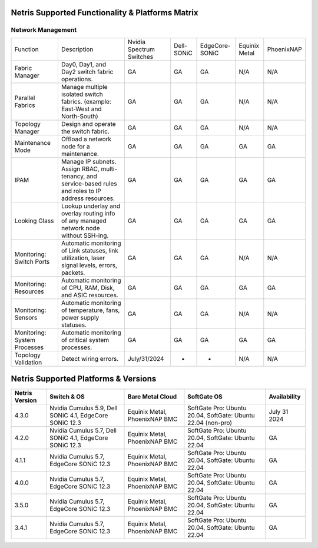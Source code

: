 =================================================
Netris Supported Functionality & Platforms Matrix
=================================================

Network Management
==================
.. list-table:: 
   :header-rows: 0

   *  - Function	
      - Description	
      - Nvidia Spectrum Switches
      - Dell-SONiC
      - EdgeCore-SONiC
      - Equinix Metal
      - PhoenixNAP
   *  - Fabric Manager	
      - Day0, Day1, and Day2 switch fabric operations.	
      - GA	
      - GA	
      - GA
      - N/A	
      - N/A
   *  - Parallel Fabrics
      - Manage multiple isolated switch fabrics. (example: East-West and North-South)
      - GA
      - GA
      - GA
      - N/A
      - N/A
   *  - Topology Manager
      - Design and operate the switch fabric.
      - GA
      - GA
      - GA
      - N/A
      - N/A
   *  - Maintenance Mode
      - Offload a network node for a maintenance.
      - GA
      - GA
      - GA
      - GA
      - GA
   *  - IPAM
      - Manage IP subnets. Assign RBAC, multi-tenancy, and service-based rules and roles to IP address resources.
      - GA
      - GA
      - GA
      - GA
      - GA
   *  - Looking Glass
      - Lookup underlay and overlay routing info of any managed network node without SSH-ing.
      - GA
      - GA
      - GA
      - GA
      - GA
   *  - Monitoring: Switch Ports
      - Automatic monitoring of Link statuses, link utilization, laser signal levels, errors, packets. 	
      - GA
      - GA
      - GA
      - N/A
      - N/A
   *  - Monitoring: Resources
      - Automatic monitoring of CPU, RAM, Disk, and ASIC resources.
      - GA
      - GA
      - GA
      - GA
      - GA
   *  - Monitoring: Sensors
      - Automatic monitoring of temperature, fans, power supply statuses.
      - GA
      - GA
      - GA
      - N/A
      - N/A
   *  - Monitoring: System Processes
      - Automatic monitoring of critical system processes.
      - GA
      - GA
      - GA
      - GA
      - GA
   *  - Topology Validation
      - Detect wiring errors.
      - July/31/2024
      - -
      - -	
      - N/A
      - N/A

=====================================
Netris Supported Platforms & Versions
=====================================

.. list-table:: 
   :header-rows: 0

   * - **Netris Version**
     - **Switch & OS**
     - **Bare Metal Cloud**
     - **SoftGate OS**
     - **Availability**
   * - 4.3.0
     - Nvidia Cumulus 5.9, Dell SONiC 4.1, EdgeCore SONiC 12.3 
     - Equinix Metal, PhoenixNAP BMC
     - SoftGate Pro: Ubuntu 20.04, SoftGate: Ubuntu 22.04 (non-pro)
     - July 31 2024
   * - 4.2.0
     - Nvidia Cumulus 5.7, Dell SONiC 4.1, EdgeCore SONiC 12.3 
     - Equinix Metal, PhoenixNAP BMC
     - SoftGate Pro: Ubuntu 20.04, SoftGate: Ubuntu 22.04
     - GA
   * - 4.1.1
     - Nvidia Cumulus 5.7, EdgeCore SONiC 12.3 
     - Equinix Metal, PhoenixNAP BMC
     - SoftGate Pro: Ubuntu 20.04, SoftGate: Ubuntu 22.04
     - GA
   * - 4.0.0
     - Nvidia Cumulus 5.7, EdgeCore SONiC 12.3 
     - Equinix Metal, PhoenixNAP BMC
     - SoftGate Pro: Ubuntu 20.04, SoftGate: Ubuntu 22.04
     - GA
   * - 3.5.0
     - Nvidia Cumulus 5.7, EdgeCore SONiC 12.3 
     - Equinix Metal, PhoenixNAP BMC
     - SoftGate Pro: Ubuntu 20.04, SoftGate: Ubuntu 22.04
     - GA
   * - 3.4.1
     - Nvidia Cumulus 5.7, EdgeCore SONiC 12.3 
     - Equinix Metal, PhoenixNAP BMC
     - SoftGate Pro: Ubuntu 20.04, SoftGate: Ubuntu 22.04
     - GA
